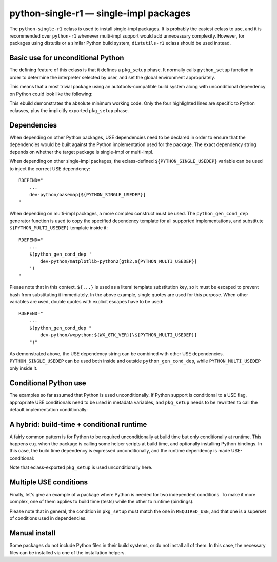 =======================================
python-single-r1 — single-impl packages
=======================================

.. highlight:: bash

The ``python-single-r1`` eclass is used to install single-impl packages.
It is probably the easiest eclass to use, and it is recommended over
``python-r1`` whenever multi-impl support would add unnecessary
complexity.  However, for packages using distutils or a similar Python
build system, ``distutils-r1`` eclass should be used instead.


Basic use for unconditional Python
==================================
The defining feature of this eclass is that it defines a ``pkg_setup``
phase.  It normally calls ``python_setup`` function in order
to determine the interpreter selected by user, and set the global
environment appropriately.

This means that a most trivial package using an autotools-compatible
build system along with unconditional dependency on Python could look
like the following:

.. code-block:: bash
   :emphasize-lines: 6,7,17,20

    # Copyright 1999-2020 Gentoo Authors
    # Distributed under the terms of the GNU General Public License v2

    EAPI=7

    PYTHON_COMPAT=( python2_7 )
    inherit python-single-r1

    DESCRIPTION="Scripts to prepare and plot VOACAP propagation predictions"
    HOMEPAGE="https://www.qsl.net/h/hz1jw//pythonprop/"
    SRC_URI="mirror://sourceforge/${PN}/${P}.tar.gz"

    LICENSE="GPL-2+"
    SLOT="0"
    KEYWORDS="~amd64 ~x86"
    IUSE=""
    REQUIRED_USE="${PYTHON_REQUIRED_USE}"

    RDEPEND="
        ${PYTHON_DEPS}
        ...
    "
    BDEPEND="${RDEPEND}"

This ebuild demonstrates the absolute minimum working code.  Only
the four highlighted lines are specific to Python eclasses, plus
the implicitly exported ``pkg_setup`` phase.


.. index:: PYTHON_SINGLE_USEDEP
.. index:: PYTHON_MULTI_USEDEP
.. index:: python_gen_cond_dep; for python-single-r1

Dependencies
============
When depending on other Python packages, USE dependencies need to be
declared in order to ensure that the dependencies would be built against
the Python implementation used for the package.  The exact dependency
string depends on whether the target package is single-impl
or multi-impl.

When depending on other single-impl packages, the eclass-defined
``${PYTHON_SINGLE_USEDEP}`` variable can be used to inject the correct
USE dependency::

    RDEPEND="
        ...
        dev-python/basemap[${PYTHON_SINGLE_USEDEP}]
    "

When depending on multi-impl packages, a more complex construct must
be used.  The ``python_gen_cond_dep`` generator function is used
to copy the specified dependency template for all supported
implementations, and substitute ``${PYTHON_MULTI_USEDEP}`` template
inside it::

    RDEPEND="
        ...
        $(python_gen_cond_dep '
            dev-python/matplotlib-python2[gtk2,${PYTHON_MULTI_USEDEP}]
        ')
    "

Please note that in this context, ``${...}`` is used as a literal
template substitution key, so it must be escaped to prevent bash from
substituting it immediately.  In the above example, single quotes
are used for this purpose.  When other variables are used, double quotes
with explicit escapes have to be used::

    RDEPEND="
        ...
        $(python_gen_cond_dep "
            dev-python/wxpython:${WX_GTK_VER}[\${PYTHON_MULTI_USEDEP}]
        ")"

As demonstrated above, the USE dependency string can be combined with
other USE dependencies.  ``PYTHON_SINGLE_USEDEP`` can be used both
inside and outside ``python_gen_cond_dep``, while
``PYTHON_MULTI_USEDEP`` only inside it.


Conditional Python use
======================
The examples so far assumed that Python is used unconditionally.
If Python support is conditional to a USE flag, appropriate USE
conditionals need to be used in metadata variables, and ``pkg_setup``
needs to be rewritten to call the default implementation conditionally:

.. code-block:: bash
   :emphasize-lines: 16,17,20,21,23-27,30,35

    # Copyright 1999-2020 Gentoo Authors
    # Distributed under the terms of the GNU General Public License v2

    EAPI=6

    PYTHON_COMPAT=( python2_7 )
    inherit python-single-r1

    DESCRIPTION="Yet more Objects for (High Energy Physics) Data Analysis"
    HOMEPAGE="http://yoda.hepforge.org/"
    SRC_URI="http://www.hepforge.org/archive/${PN}/${P}.tar.bz2"

    LICENSE="GPL-2"
    SLOT="0/${PV}"
    KEYWORDS="~amd64 ~x86 ~amd64-linux ~x86-linux"
    IUSE="python root"
    REQUIRED_USE="python? ( ${PYTHON_REQUIRED_USE} )"

    RDEPEND="
        python? ( ${PYTHON_DEPS} )
        root? ( sci-physics/root:=[python=,${PYTHON_SINGLE_USEDEP}] )"
    DEPEND="${RDEPEND}
        python? (
            $(python_gen_cond_dep '
                dev-python/cython[${PYTHON_MULTI_USEDEP}]
            ')
        )"

    pkg_setup() {
        use python && python-single-r1_pkg_setup
    }

    src_configure() {
        econf \
            $(use_enable python pyext) \
            $(use_enable root)
    }


A hybrid: build-time + conditional runtime
==========================================
A fairly common pattern is for Python to be required unconditionally
at build time but only conditionally at runtime.  This happens e.g. when
the package is calling some helper scripts at build time, and optionally
installing Python bindings.  In this case, the build time dependency
is expressed unconditionally, and the runtime dependency is made
USE-conditional:

.. code-block:: bash
   :emphasize-lines: 18,19,23,26,32

    # Copyright 1999-2020 Gentoo Authors
    # Distributed under the terms of the GNU General Public License v2

    EAPI=6

    PYTHON_COMPAT=( python3_{6,7,8} )
    PYTHON_REQ_USE="threads(+)"

    inherit waf-utils python-single-r1

    DESCRIPTION="Samba talloc library"
    HOMEPAGE="https://talloc.samba.org/"
    SRC_URI="https://www.samba.org/ftp/${PN}/${P}.tar.gz"

    LICENSE="GPL-3 LGPL-3+ LGPL-2"
    SLOT="0"
    KEYWORDS="~alpha amd64 arm ~arm64 ~hppa ia64 ~m68k ~mips ppc ppc64 ~riscv ~s390 ~sh ~sparc x86 ~amd64-linux ~x86-linux ~x64-macos ~sparc-solaris ~x64-solaris"
    IUSE="+python"
    REQUIRED_USE="${PYTHON_REQUIRED_USE}"

    RDEPEND="
        ...
        python? ( ${PYTHON_DEPS} )"
    DEPEND="${RDEPEND}
        ...
        ${PYTHON_DEPS}"

    WAF_BINARY="${S}/buildtools/bin/waf"

    src_configure() {
        local extra_opts=(
            $(usex python '' --disable-python)
        )
        waf-utils_src_configure "${extra_opts[@]}"
    }

Note that eclass-exported ``pkg_setup`` is used unconditionally here.


Multiple USE conditions
=======================
Finally, let's give an example of a package where Python is needed
for two independent conditions.  To make it more complex, one of them
applies to build time (tests) while the other to runtime (bindings).

.. code-block:: bash
   :emphasize-lines: 16,19,20,24,27,31-33,38,39

    # Copyright 1999-2020 Gentoo Authors
    # Distributed under the terms of the GNU General Public License v2

    EAPI=7

    PYTHON_COMPAT=( python3_{6,7,8} )
    inherit cmake python-single-r1

    DESCRIPTION="Sound design and signal processing system for composition and performance"
    HOMEPAGE="https://csound.github.io/"
    SRC_URI="https://dev.gentoo.org/~fordfrog/distfiles/${P}-distributable.tar.xz"

    LICENSE="LGPL-2.1 doc? ( FDL-1.2+ )"
    SLOT="0"
    KEYWORDS="~amd64 ~x86"
    IUSE="python test"
    RESTRICT="!test? ( test )"
    REQUIRED_USE="
        python? ( ${PYTHON_REQUIRED_USE} )
        test? ( ${PYTHON_REQUIRED_USE} )"

    BDEPEND="
        python? ( dev-lang/swig )
        test? ( ${PYTHON_DEPS} )
    "
    RDEPEND="
        python? ( ${PYTHON_DEPS} )
    "

    pkg_setup() {
        if use python || use test ; then
            python-single-r1_pkg_setup
        fi
    }

    src_configure() {
        local mycmakeargs=(
            -DBUILD_PYTHON_INTERFACE=$(usex python)
            -DBUILD_PYTHON_OPCODES=$(usex python)
        )

        cmake_src_configure
    }

Please note that in general, the condition in ``pkg_setup`` must match
the one in ``REQUIRED_USE``, and that one is a superset of conditions
used in dependencies.


Manual install
==============
Some packages do not include Python files in their build systems,
or do not install all of them.  In this case, the necessary files
can be installed via one of the installation helpers.

.. code-block:: bash
   :emphasize-lines: 23,24

    # Copyright 1999-2020 Gentoo Authors
    # Distributed under the terms of the GNU General Public License v2

    EAPI=6

    PYTHON_COMPAT=( python2_7 )
    inherit python-single-r1

    DESCRIPTION="Arabic dictionary based on the DICT protocol"
    HOMEPAGE="https://www.arabeyes.org/Duali"
    SRC_URI="mirror://sourceforge/arabeyes/${P}.tar.bz2"

    LICENSE="BSD"
    SLOT="0"
    KEYWORDS="~alpha amd64 ~hppa ~ia64 ~mips ~ppc ~sparc x86"
    IUSE=""
    REQUIRED_USE="${PYTHON_REQUIRED_USE}"

    DEPEND="${PYTHON_DEPS}"
    RDEPEND="${DEPEND}"

    src_install() {
        python_domodule pyduali
        python_doscript duali dict2db trans2arabic arabic2trans
    }
